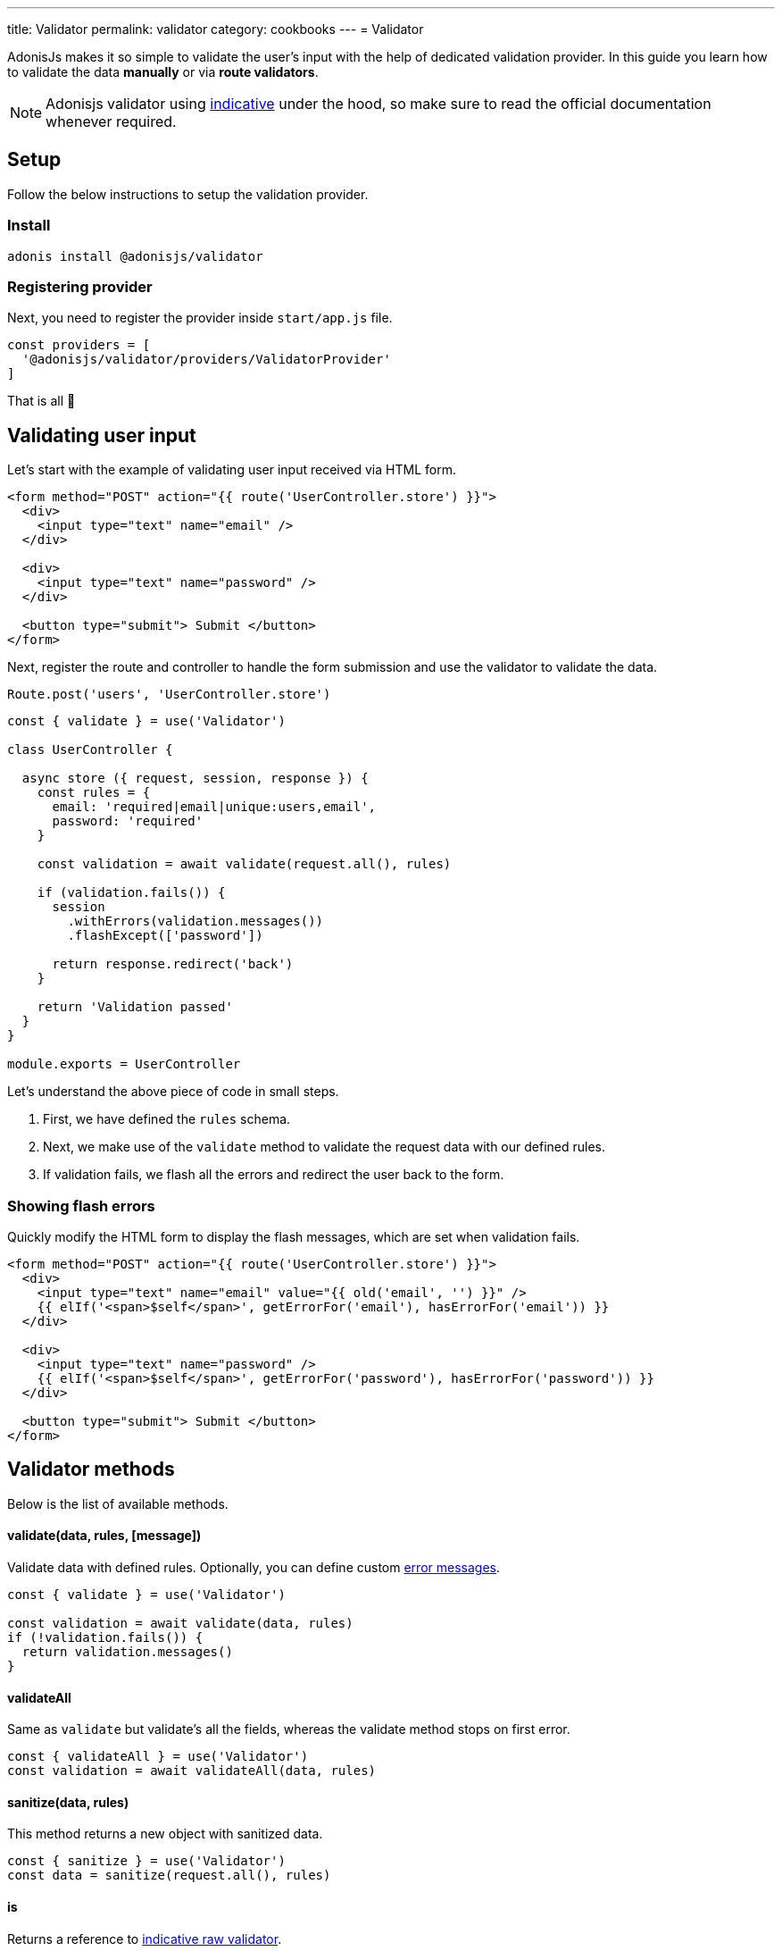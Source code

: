 ---
title: Validator
permalink: validator
category: cookbooks
---
= Validator

toc::[]

AdonisJs makes it so simple to validate the user's input with the help of dedicated validation provider. In this guide you learn how to validate the data *manually* or via *route validators*.

NOTE: Adonisjs validator using link:http://indicative.adonisjs.com/[indicative] under the hood, so make sure to read the official documentation whenever required.

== Setup
Follow the below instructions to setup the validation provider.

=== Install
[source, bash]
----
adonis install @adonisjs/validator
----

=== Registering provider
Next, you need to register the provider inside `start/app.js` file.

[source, bash]
----
const providers = [
  '@adonisjs/validator/providers/ValidatorProvider'
]
----

That is all 🎉

== Validating user input
Let's start with the example of validating user input received via HTML form.

[source, edge]
----
<form method="POST" action="{{ route('UserController.store') }}">
  <div>
    <input type="text" name="email" />
  </div>

  <div>
    <input type="text" name="password" />
  </div>

  <button type="submit"> Submit </button>
</form>
----

Next, register the route and controller to handle the form submission and use the validator to validate the data.

[source, js]
----
Route.post('users', 'UserController.store')
----

[source, js]
----
const { validate } = use('Validator')

class UserController {

  async store ({ request, session, response }) {
    const rules = {
      email: 'required|email|unique:users,email',
      password: 'required'
    }

    const validation = await validate(request.all(), rules)

    if (validation.fails()) {
      session
        .withErrors(validation.messages())
        .flashExcept(['password'])

      return response.redirect('back')
    }

    return 'Validation passed'
  }
}

module.exports = UserController
----

Let's understand the above piece of code in small steps.

1. First, we have defined the `rules` schema.
2. Next, we make use of the `validate` method to validate the request data with our defined rules.
3. If validation fails, we flash all the errors and redirect the user back to the form.

=== Showing flash errors
Quickly modify the HTML form to display the flash messages, which are set when validation fails.

[source, edge]
----
<form method="POST" action="{{ route('UserController.store') }}">
  <div>
    <input type="text" name="email" value="{{ old('email', '') }}" />
    {{ elIf('<span>$self</span>', getErrorFor('email'), hasErrorFor('email')) }}
  </div>

  <div>
    <input type="text" name="password" />
    {{ elIf('<span>$self</span>', getErrorFor('password'), hasErrorFor('password')) }}
  </div>

  <button type="submit"> Submit </button>
</form>
----

== Validator methods
Below is the list of available methods.

==== validate(data, rules, [message])
Validate data with defined rules. Optionally, you can define custom link:http://indicative.adonisjs.com/#indicative-basics-custom-messages[error messages, window="_blank"].

[source, js]
----
const { validate } = use('Validator')

const validation = await validate(data, rules)
if (!validation.fails()) {
  return validation.messages()
}
----

==== validateAll
Same as `validate` but validate's all the fields, whereas the validate method stops on first error.

[source, js]
----
const { validateAll } = use('Validator')
const validation = await validateAll(data, rules)
----

==== sanitize(data, rules)
This method returns a new object with sanitized data.

[source, js]
----
const { sanitize } = use('Validator')
const data = sanitize(request.all(), rules)
----

==== is
Returns a reference to link:http://indicative.adonisjs.com/#indicative-raw-validations[indicative raw validator, window="_blank"].

[source, js]
----
const { is } = use('Validator')

if (is.email('foo@bar.com')) {
}
----

==== sanitizor
Returns a reference to link:http://indicative.adonisjs.com/#indicative-sanitizor-raw-sanitizor[indicative raw sanitizor, window="_blank"].

[source, js]
----
const { sanitizor } = use('Validator')
const slug = sanitizor.slug('My first blog post')
----

== Route validator
Majority of times the data validation happens during the normal HTTP request/response lifecycle, where you end up writing the same amount of code inside each controller.

The route validator makes the process of manual validation a bit easier, by defining *Route validator*.

[source, js]
----
// For a single route
Route
  .post('users', 'UserController.store')
  .validator('StoreUser')

// For a resourceful route
Route
  .resource('users', 'UserController')
  .validator(new Map([
    ['users.store', 'StoreUser'],
    ['users.update', 'UpdateUser']
  ]))
----

All validators live inside `app/Validators` directory. Let's create the `StoreUser` validator by using the `adonis` command.

[source, bash]
----
adonis make:validator StoreUser
----

Output
[source, bash]
----
create: app/Validators/StoreUser.js
----

All we need to do is, define the rules on the validator

[source, js]
----
'use strict'

class StoreUser {
  get rules () {
    return {
      email: 'required|email|unique:users',
      password: 'required'
    }
  }
}

module.exports = StoreUser
----

That is all! If the validation fails, the validator automatically set the errors as flash messages and redirects the user to the form.

Whereas, it sends back the JSON response if request has `Accept: application/json` header set

=== Sanitizing user input
Also, you can sanitize the user input by defining the `sanitizationRules`. The sanitization happens before the validation.

[source, js]
----
class StoreUser {
  get sanitizationRules () {
    email: 'normalize_email',
    age: 'to_int'
  }
}

module.exports = StoreUser
----

=== Handling validation failure
Since every application is structured differently, automatic failure handling may be not something you want. You can handle failures yourself by defining `fails` method on validator class.

[source, js]
----
class StoreUser {
  async fails (errorMessages) {
    return this.ctx.response.send(errorMessages)
  }
}

module.exports = StoreUser
----

=== Custom data object
At times you want to validate custom properties, which are not part of request body. For example validating some headers. Same can be done by defining `data` property on the validator instance.

[source, js]
----
class StoreUser {
  get rules () {
    return {
      sessionId: 'required'
    }
  }

  get data () {
    const requestBody = request.all()
    const sessionId = request.header('X-Session-Id')

    return Object.assign({}, requestBody, { sessionId })
  }
}

module.exports = StoreUser
----

=== Authorization
Quite often you want to perform a couple of checks to make sure that the user is authorized to take the desired action. Same can be done by defining `authorize` method on validator class.

NOTE: It is important to return a `boolean` from the authorize method to tell the validator whether or not to forward the request to the controller.

[source, js]
----
class StoreUser {
  async authorize () {
    if (!isAdmin) {
      this.ctx.response.unauthorized('Not authorized')
      return false
    }

    return true
  }
}

module.exports = StoreUser
----

=== Request context
All route validators can access the current request context via `this.ctx`.

== Custom Rules
AdonisJs supports all the validation rules by Indicative but also adds a few who are specific to AdonisJs only. Below is the list of custom rules.

==== unique(tableName, [fieldName], [ignoreField], [ignoreValue])
Makes sure a given value is unique in a given database table.

[source, js]
----
'use strict'

class StoreUser {
  get rules () {
    return {
      email: 'unique:users,email'
    }
  }
}
----

When updating the existing user profile, there is no point of checking their email address when enforcing the `unique` rule.

The same can be done by defining an `ignoreField (id)` and `ignoreValue (userId)`.

[source, js]
----
class StoreUser {
  get rules () {
    const userId = this.ctx.params.id

    return {
      email: `unique:users,email,id,${userId}`
    }
  }
}
----

== Extending Validator
Let's start by adding a rule which makes sure that the *Post* exists when we are adding a new *Comment* to the database. We call it the `exists` rule.

NOTE: The API is same as the link:http://indicative.adonisjs.com/#indicative-extending[Indicative] extend API. It is just you add rules via the `Validator` provider.

=== Application specific
If your application just uses the rule, then consider adding it to the `start/hooks.js` file.

[source, js]
----
const { hooks } = require('@adonisjs/ignitor')

hooks.after.providersBooted(() => {
  const Validator = use('Validator')
  const Database = use('Database')

  const existsFn = async (data, field, message, args, get) => {
    const value = get(data, field)
    if (!value) {
      /**
       * skip validation if value is not defined. `required` rule
       * should take care of it.
       */
      return
    }

    const [table, column] = args
    const row = await Database.table(table).where(column, value).first()

    if (!row) {
      throw message
    }
  }

  Validator.extend('exists', existsFn)
})
----

Now we can use this rule as follows.

[source, js]
----
get rules () {
  return {
    post_id: 'exists:posts,id'
  }
}
----

== Via Provider
If you are planning to bundle this rule and share it with other as an npm module, then consider wrapping the code inside a *provider*.

.Directory structure
[source, bash]
----
.
└── providers
    ├── ExistsRuleProvider.js
----

.ExistsRuleProvider.js
[source, js]
----
const { ServiceProvider } = require('@adonisjs/fold')

class ExistsRuleProvider extends ServiceProvider {
  existsFn (data, field, message, args, get) {
    const value = get(data, field)
    if (!value) {
      /**
       * skip validation if value is not defined. `required` rule
       * should take care of it.
       */
      return
    }

    const [table, column] = args

    const row = await Database.table(table).where(column, value).first()
    if (!row) {
      throw message
    }
  }

  boot () {
    const Validator = use('Validator')
    Validator.extend('exists', this.existsFn.bind(this))
  }
}

module.exports = ExistsRuleProvider
----

The `exists` rule is added to the `Validator` when someone registers your provider to the `providers` array.
